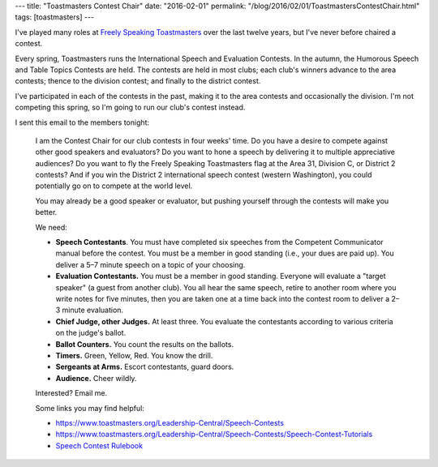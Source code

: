 ---
title: "Toastmasters Contest Chair"
date: "2016-02-01"
permalink: "/blog/2016/02/01/ToastmastersContestChair.html"
tags: [toastmasters]
---



.. image:: https://www.toastmasters.org/~/media/36C2A58A446D46EA8507987B84AFC864.ashx
    :alt: Toastmasters Speech Contest First Place
    :target: https://www.toastmasters.org/Leadership-Central/Speech-Contests
    :width: 300
    :class: right-float

I've played many roles at `Freely Speaking Toastmasters <http://freelyspeaking.org/>`_
over the last twelve years, but I've never before chaired a contest.

Every spring, Toastmasters runs the International Speech and Evaluation Contests.
In the autumn, the Humorous Speech and Table Topics Contests are held.
The contests are held in most clubs;
each club's winners advance to the area contests;
thence to the division contest;
and finally to the district contest.

I've participated in each of the contests in the past,
making it to the area contests and occasionally the division.
I'm not competing this spring,
so I'm going to run our club's contest instead.

I sent this email to the members tonight:

    I am the Contest Chair for our club contests in four weeks' time.
    Do you have a desire to compete against other good speakers and evaluators?
    Do you want to hone a speech by delivering it to multiple appreciative audiences?
    Do you want to fly the Freely Speaking Toastmasters flag
    at the Area 31, Division C, or District 2 contests?
    And if you win the District 2 international speech contest (western Washington),
    you could potentially go on to compete at the world level.

    You may already be a good speaker or evaluator,
    but pushing yourself through the contests will make you better.

    We need:

    * \  **Speech Contestants**.
      You must have completed six speeches from the Competent Communicator manual
      before the contest.
      You must be a member in good standing (i.e., your dues are paid up).
      You deliver a 5–7 minute speech on a topic of your choosing.
    * \  **Evaluation Contestants.**
      You must be a member in good standing.
      Everyone will evaluate a "target speaker" (a guest from another club).
      You all hear the same speech,
      retire to another room where you write notes for five minutes,
      then you are taken one at a time back into the contest room
      to deliver a 2–3 minute evaluation.
    * \  **Chief Judge, other Judges.**
      At least three.
      You evaluate the contestants according to various criteria on the judge's ballot.
    * \  **Ballot Counters.**
      You count the results on the ballots.
    * \  **Timers.**
      Green, Yellow, Red.
      You know the drill.
    * \  **Sergeants at Arms.**
      Escort contestants, guard doors.
    * \  **Audience.**
      Cheer wildly.

    Interested? Email me.

    Some links you may find helpful:

    * https://www.toastmasters.org/Leadership-Central/Speech-Contests
    * https://www.toastmasters.org/Leadership-Central/Speech-Contests/Speech-Contest-Tutorials
    * `Speech Contest Rulebook <https://www.toastmasters.org/~/media/3117F77BBF4D430B8A403ECECDD5F99F.ashx>`_

.. _permalink:
    /blog/2016/02/01/ToastmastersContestChair.html
